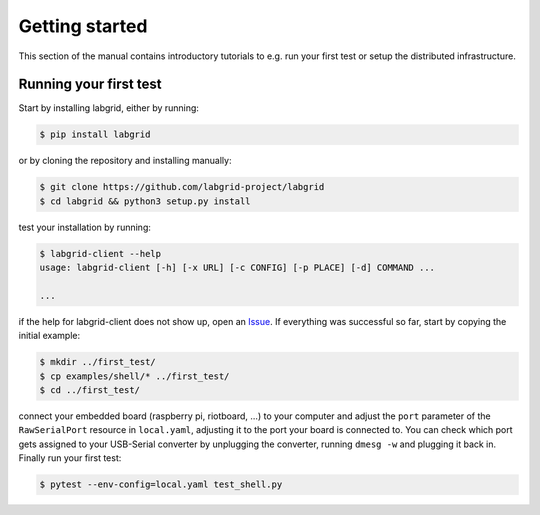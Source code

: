 =================
 Getting started
=================

This section of the manual contains introductory tutorials to e.g. run your
first test or setup the distributed infrastructure.

Running your first test
=======================

Start by installing labgrid, either by running:

.. code-block:: bash

    $ pip install labgrid

or by cloning the repository and installing manually:

.. code-block:: bash

    $ git clone https://github.com/labgrid-project/labgrid
    $ cd labgrid && python3 setup.py install


test your installation by running:

.. code-block:: bash

    $ labgrid-client --help
    usage: labgrid-client [-h] [-x URL] [-c CONFIG] [-p PLACE] [-d] COMMAND ...

    ...

if the help for labgrid-client does not show up, open an `Issue
<https://github.com/labgrid-project/labgrid/issues>`_. If everything was
successful so far, start by copying the initial example:

.. code-block:: bash

    $ mkdir ../first_test/
    $ cp examples/shell/* ../first_test/ 
    $ cd ../first_test/

connect your embedded board (raspberry pi, riotboard, …) to your computer and
adjust the ``port`` parameter of the ``RawSerialPort`` resource in
``local.yaml``, adjusting it to the port your board is connected to. You can
check which port gets assigned to your USB-Serial converter by unplugging the
converter, running ``dmesg -w`` and plugging it back in. Finally run your first
test: 

.. code-block:: bash

    $ pytest --env-config=local.yaml test_shell.py
